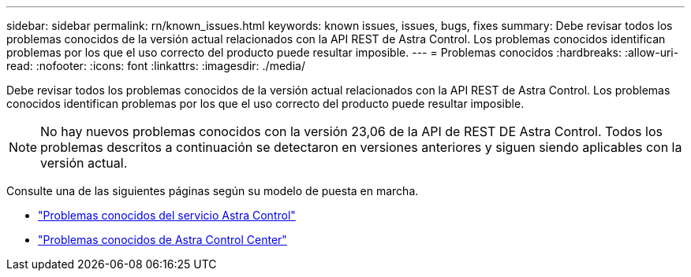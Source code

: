 ---
sidebar: sidebar 
permalink: rn/known_issues.html 
keywords: known issues, issues, bugs, fixes 
summary: Debe revisar todos los problemas conocidos de la versión actual relacionados con la API REST de Astra Control. Los problemas conocidos identifican problemas por los que el uso correcto del producto puede resultar imposible. 
---
= Problemas conocidos
:hardbreaks:
:allow-uri-read: 
:nofooter: 
:icons: font
:linkattrs: 
:imagesdir: ./media/


[role="lead"]
Debe revisar todos los problemas conocidos de la versión actual relacionados con la API REST de Astra Control. Los problemas conocidos identifican problemas por los que el uso correcto del producto puede resultar imposible.


NOTE: No hay nuevos problemas conocidos con la versión 23,06 de la API de REST DE Astra Control. Todos los problemas descritos a continuación se detectaron en versiones anteriores y siguen siendo aplicables con la versión actual.

Consulte una de las siguientes páginas según su modelo de puesta en marcha.

* https://docs.netapp.com/us-en/astra-control-service/release-notes/known-issues.html["Problemas conocidos del servicio Astra Control"^]
* https://docs.netapp.com/us-en/astra-control-center/release-notes/known-issues.html["Problemas conocidos de Astra Control Center"^]

